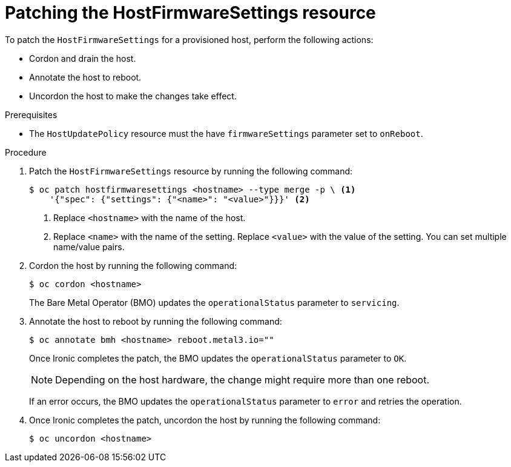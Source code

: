 // This is included in the following assemblies:
//
// * installing/installing_bare_metal/ipi/ipi-install-post-installation-configuration.adoc
:_mod-docs-content-type: PROCEDURE
[id="bmo-patching-the-hostfirmwaresettings-resource_{context}"]
= Patching the HostFirmwareSettings resource

To patch the `HostFirmwareSettings` for a provisioned host, perform the following actions:

* Cordon and drain the host.
* Annotate the host to reboot.
* Uncordon the host to make the changes take effect.

.Prerequisites

* The `HostUpdatePolicy` resource must the have `firmwareSettings` parameter set to `onReboot`.

.Procedure

. Patch the `HostFirmwareSettings` resource by running the following command:
+
[source,terminal]
----
$ oc patch hostfirmwaresettings <hostname> --type merge -p \ <1>
    '{"spec": {"settings": {"<name>": "<value>"}}}' <2>
----
<1> Replace `<hostname>` with the name of the host.
<2> Replace `<name>` with the name of the setting. Replace `<value>` with the value of the setting. You can set multiple name/value pairs.

. Cordon the host by running the following command:
+
[source,terminal]
----
$ oc cordon <hostname>
----
+
The Bare Metal Operator (BMO) updates the `operationalStatus` parameter to `servicing`.

. Annotate the host to reboot by running the following command:
+
[source,terminal]
----
$ oc annotate bmh <hostname> reboot.metal3.io=""
----
+
Once Ironic completes the patch, the BMO updates the `operationalStatus` parameter to `OK`.
+
[NOTE]
====
Depending on the host hardware, the change might require more than one reboot.
====
+
If an error occurs, the BMO updates the `operationalStatus` parameter to `error` and retries the operation.

. Once Ironic completes the patch, uncordon the host by running the following command:
+
[source,terminal]
----
$ oc uncordon <hostname>
----

